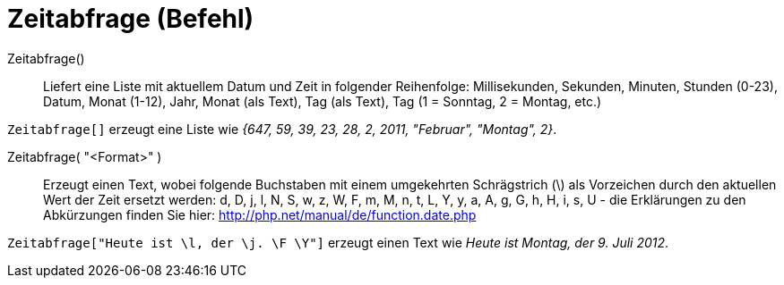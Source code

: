= Zeitabfrage (Befehl)
:page-en: commands/GetTime
ifdef::env-github[:imagesdir: /de/modules/ROOT/assets/images]

Zeitabfrage()::
  Liefert eine Liste mit aktuellem Datum und Zeit in folgender Reihenfolge:
  Millisekunden, Sekunden, Minuten, Stunden (0-23), Datum, Monat (1-12), Jahr, Monat (als Text), Tag (als Text), Tag (1
  = Sonntag, 2 = Montag, etc.)

[EXAMPLE]
====

`++Zeitabfrage[]++` erzeugt eine Liste wie _{647, 59, 39, 23, 28, 2, 2011, "Februar", "Montag", 2}_.

====

Zeitabfrage( "<Format>" )::
  Erzeugt einen Text, wobei folgende Buchstaben mit einem umgekehrten Schrägstrich (\) als Vorzeichen durch den
  aktuellen Wert der Zeit ersetzt werden:
  d, D, j, l, N, S, w, z, W, F, m, M, n, t, L, Y, y, a, A, g, G, h, H, i, s, U - die Erklärungen zu den Abkürzungen
  finden Sie hier: http://php.net/manual/de/function.date.php

[EXAMPLE]
====

`++Zeitabfrage["Heute ist \l, der \j. \F \Y"]++` erzeugt einen Text wie _Heute ist Montag, der 9. Juli 2012_.

====
